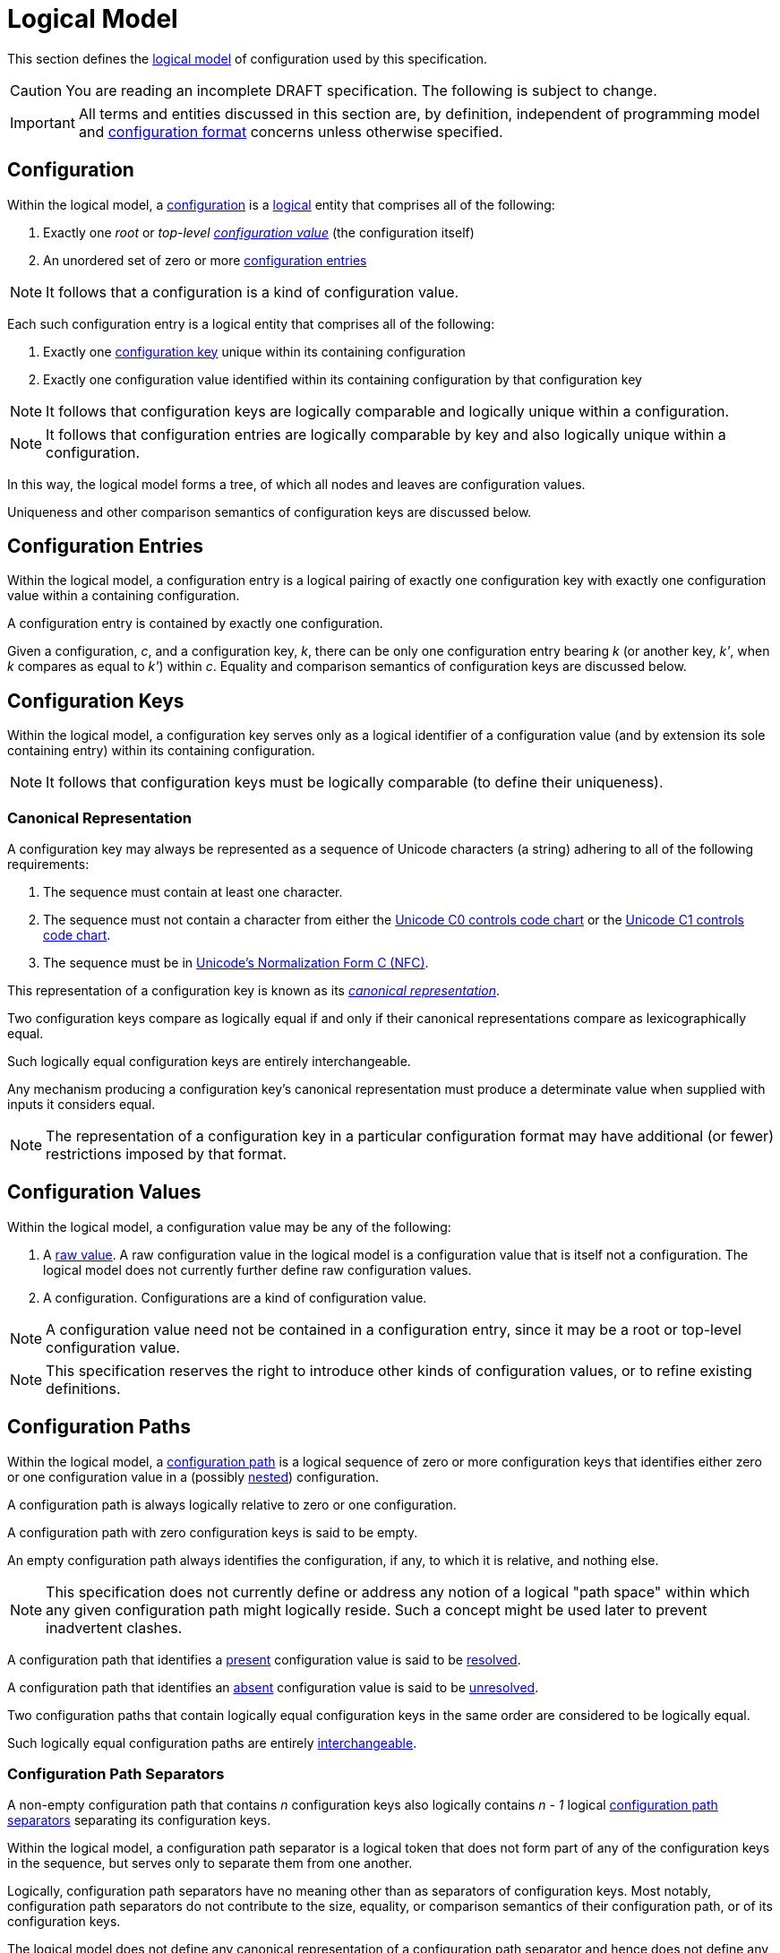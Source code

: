 = Logical Model

This section defines the xref:terminology.adoc#logical-model[logical model] of configuration used by this specification.

CAUTION: You are reading an incomplete DRAFT specification.  The following is subject to change.

IMPORTANT: All terms and entities discussed in this section are, by definition, independent of programming model and
xref:terminology.adoc#configuration-format[configuration format] concerns unless otherwise specified.

== Configuration

Within the logical model, a xref:terminology.adoc#configuration[configuration] is a
xref:terminology.adoc#logical[logical] entity that comprises all of the following:

. Exactly one _root_ or _top-level xref:terminology.adoc#configuration-value[configuration value]_ (the configuration itself)
. An unordered set of zero or more xref:terminology.adoc#configuration-entry[configuration entries]

NOTE: It follows that a configuration is a kind of configuration value.

Each such configuration entry is a logical entity that comprises all of the following:

. Exactly one xref:terminology.adoc#configuration-key[configuration key] unique within its containing configuration
. Exactly one configuration value identified within its containing configuration by that configuration key

NOTE: It follows that configuration keys are logically comparable and logically unique within a configuration.

NOTE: It follows that configuration entries are logically comparable by key and also logically unique within a
configuration.

In this way, the logical model forms a tree, of which all nodes and leaves are configuration values.

Uniqueness and other comparison semantics of configuration keys are discussed below.

== Configuration Entries

Within the logical model, a configuration entry is a logical pairing of exactly one configuration key with exactly one
configuration value within a containing configuration.

A configuration entry is contained by exactly one configuration.

Given a configuration, _c_, and a configuration key, _k_, there can be only one configuration entry bearing _k_ (or
another key, _k'_, when _k_ compares as equal to _k'_) within _c_.  Equality and comparison semantics of
configuration keys are discussed below.

== Configuration Keys

Within the logical model, a configuration key serves only as a logical identifier of a configuration value (and by
extension its sole containing entry) within its containing configuration.

NOTE: It follows that configuration keys must be logically comparable (to define their uniqueness).

=== Canonical Representation

A configuration key may always be represented as a sequence of Unicode characters (a string) adhering to all of the
following requirements:

. The sequence must contain at least one character.
. The sequence must not contain a character from either the https://unicode.org/charts/nameslist/n_0000.html[Unicode C0
controls code chart] or the https://unicode.org/charts/nameslist/n_0080.html[Unicode C1 controls code chart].
. The sequence must be in https://www.unicode.org/reports/tr15/#Norm_Forms[Unicode's Normalization Form C (NFC)].

This representation of a configuration key is known as its _xref:terminology.adoc#canonical-representation[canonical
representation]_.

Two configuration keys compare as logically equal if and only if their canonical representations compare as
lexicographically equal.

Such logically equal configuration keys are entirely interchangeable.

Any mechanism producing a configuration key's canonical representation must produce a determinate value when supplied
with inputs it considers equal.

NOTE: The representation of a configuration key in a particular configuration format may have additional (or fewer)
restrictions imposed by that format.

== Configuration Values

Within the logical model, a configuration value may be any of the following:

. A xref:terminology.adoc#raw-configuration-value[raw value].  A raw configuration value in the logical model is a
configuration value that is itself not a configuration. The logical model does not currently further define raw
configuration values.
. A configuration. Configurations are a kind of configuration value.

NOTE: A configuration value need not be contained in a configuration entry, since it may be a root or top-level
configuration value.

NOTE: This specification reserves the right to introduce other kinds of configuration values, or to refine existing
definitions.

== Configuration Paths

Within the logical model, a xref:terminology.adoc#configuration-path[configuration path] is a logical sequence of zero
or more configuration keys that identifies either zero or one configuration value in a (possibly
xref:terminology.adoc#nested-configuration[nested]) configuration.

A configuration path is always logically relative to zero or one configuration.

A configuration path with zero configuration keys is said to be empty.

An empty configuration path always identifies the configuration, if any, to which it is relative, and nothing else.

NOTE: This specification does not currently define or address any notion of a logical "path space" within which any
given configuration path might logically reside. Such a concept might be used later to prevent inadvertent clashes.

A configuration path that identifies a xref:terminology.adoc#presence[present] configuration value is said to be
xref:terminology.adoc#resolved-configuration-path[resolved].

A configuration path that identifies an xref:terminology.adoc#absence[absent] configuration value is said to be
xref:terminology.adoc#unresolved-configuration-path[unresolved].

Two configuration paths that contain logically equal configuration keys in the same order are considered to be logically
equal.

Such logically equal configuration paths are entirely xref:terminology.adoc#interchangeable[interchangeable].

=== Configuration Path Separators

A non-empty configuration path that contains _n_ configuration keys also logically contains _n - 1_ logical
xref:terminology.adoc#configuration-path-separator[configuration path separators] separating its configuration keys.

Within the logical model, a configuration path separator is a logical token that does not form part of any of the
configuration keys in the sequence, but serves only to separate them from one another.

Logically, configuration path separators have no meaning other than as separators of configuration keys.  Most notably,
configuration path separators do not contribute to the size, equality, or comparison semantics of their configuration
path, or of its configuration keys.

The logical model does not define any canonical representation of a configuration path separator and hence does not
define any canonical representation of a configuration path.

The logical model does not currently further define configuration path separators.

This specification reserves the right to further define configuration paths and configuration path separators in future
revisions.

== Conceptual Diagram

image::Logical Model.png[]

